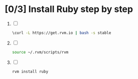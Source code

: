* [0/3] Install Ruby step by step
  1. [ ]
     #+BEGIN_SRC sh
       \curl -L https://get.rvm.io | bash -s stable     
     #+END_SRC
  2. [ ] 
     #+BEGIN_SRC sh
       source ~/.rvm/scripts/rvm
     #+END_SRC
  3. [ ] 
     #+BEGIN_SRC sh
       rvm install ruby     
     #+END_SRC


